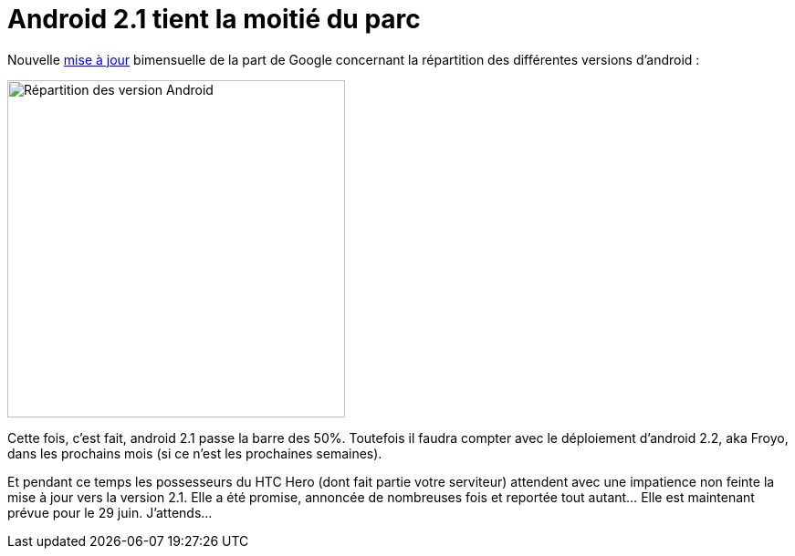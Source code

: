 = Android 2.1 tient la moitié du parc
:hp-tags: android, google, hero, htc
:published_at: 2010-06-26

Nouvelle http://developer.android.com/resources/dashboard/platform-versions.html[mise à jour] bimensuelle de la part de Google concernant la répartition des différentes versions d’android :

image::posts/android_fragmentation-20100617.png[Répartition des version Android, width=370]

Cette fois, c’est fait, android 2.1 passe la barre des 50%. Toutefois il faudra compter avec le déploiement d’android 2.2, aka Froyo, dans les prochains mois (si ce n’est les prochaines semaines).

Et pendant ce temps les possesseurs du HTC Hero (dont fait partie votre serviteur) attendent avec une impatience non feinte la mise à jour vers la version 2.1. Elle a été promise, annoncée de nombreuses fois et reportée tout autant… Elle est maintenant prévue pour le 29 juin. J’attends…